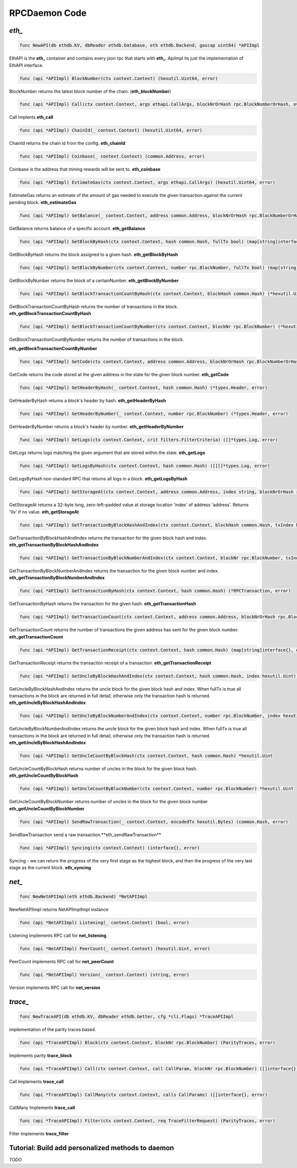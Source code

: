 ==============
RPCDaemon Code
==============

`eth_`
======

.. code-block:: go

    func NewAPI(db ethdb.KV, dbReader ethdb.Database, eth ethdb.Backend, gascap uint64) *APIImpl

EthAPI is the **eth_** container and contains every json rpc that starts with **eth_**. ApiImpl its just the implementation of EthAPI interface.

.. code-block:: go

    func (api *APIImpl) BlockNumber(ctx context.Context) (hexutil.Uint64, error)

BlockNumber returns the latest block number of the chain. (**eth_blockNumber**)

.. code-block:: go

    func (api *APIImpl) Call(ctx context.Context, args ethapi.CallArgs, blockNrOrHash rpc.BlockNumberOrHash, overrides *map[common.Address]ethapi.Account) (hexutil.Bytes, error)

Call implents **eth_call**

.. code-block:: go

    func (api *APIImpl) ChainId(_ context.Context) (hexutil.Uint64, error)

ChainId returns the chain id from the config. **eth_chainId**

.. code-block:: go

    func (api *APIImpl) Coinbase(_ context.Context) (common.Address, error)

Coinbase is the address that mining rewards will be sent to. **eth_coinbase**

.. code-block:: go

    func (api *APIImpl) EstimateGas(ctx context.Context, args ethapi.CallArgs) (hexutil.Uint64, error)

EstimateGas returns an estimate of the amount of gas needed to execute the given transaction against the current pending block. **eth_estimateGas**

.. code-block:: go

    func (api *APIImpl) GetBalance(_ context.Context, address common.Address, blockNrOrHash rpc.BlockNumberOrHash) (*hexutil.Big, error)

GetBalance returns balance of a specific account. **eth_getBalance**

.. code-block:: go

    func (api *APIImpl) GetBlockByHash(ctx context.Context, hash common.Hash, fullTx bool) (map[string]interface{}, error)

GetBlockByHash returns the block assigned to a given hash. **eth_getBlockByHash**

.. code-block:: go

    func (api *APIImpl) GetBlockByNumber(ctx context.Context, number rpc.BlockNumber, fullTx bool) (map[string]interface{}, error)

GetBlockByNumber returns the block of a certainNumber. **eth_getBlockByNumber**

.. code-block:: go

    func (api *APIImpl) GetBlockTransactionCountByHash(ctx context.Context, blockHash common.Hash) (*hexutil.Uint, error)

GetBlockTransactionCountByHash returns the number of transactions in the block. **eth_getBlockTransactionCountByHash**

.. code-block:: go

    func (api *APIImpl) GetBlockTransactionCountByNumber(ctx context.Context, blockNr rpc.BlockNumber) (*hexutil.Uint, error)

GetBlockTransactionCountByNumber returns the number of transactions in the block.

**eth_getBlockTransactionCountByNumber**

.. code-block:: go

    func (api *APIImpl) GetCode(ctx context.Context, address common.Address, blockNrOrHash rpc.BlockNumberOrHash) (hexutil.Bytes, error)

GetCode returns the code stored at the given address in the state for the given block number. **eth_getCode**

.. code-block:: go

    func (api *APIImpl) GetHeaderByHash(_ context.Context, hash common.Hash) (*types.Header, error)

GetHeaderByHash returns a block's header by hash. **eth_getHeaderByHash**

.. code-block:: go

    func (api *APIImpl) GetHeaderByNumber(_ context.Context, number rpc.BlockNumber) (*types.Header, error)

GetHeaderByNumber returns a block's header by number. **eth_getHeaderByNumber**

.. code-block:: go

    func (api *APIImpl) GetLogs(ctx context.Context, crit filters.FilterCriteria) ([]*types.Log, error)

GetLogs returns logs matching the given argument that are stored within the state. **eth_getLogs**

.. code-block:: go

    func (api *APIImpl) GetLogsByHash(ctx context.Context, hash common.Hash) ([][]*types.Log, error)

GetLogsByHash non-standard RPC that returns all logs in a block. **eth_getLogsByHash**

.. code-block:: go

    func (api *APIImpl) GetStorageAt(ctx context.Context, address common.Address, index string, blockNrOrHash rpc.BlockNumberOrHash) (string, error)

GetStorageAt returns a 32-byte long, zero-left-padded value at storage location 'index' of address 'address'. Returns '0x' if no value. **eth_getStorageAt**

.. code-block:: go

    func (api *APIImpl) GetTransactionByBlockHashAndIndex(ctx context.Context, blockHash common.Hash, txIndex hexutil.Uint64) (*RPCTransaction, error)

GetTransactionByBlockHashAndIndex returns the transaction for the given block hash and index. **eth_getTransactionByBlockHashAndIndex**

.. code-block:: go

    func (api *APIImpl) GetTransactionByBlockNumberAndIndex(ctx context.Context, blockNr rpc.BlockNumber, txIndex hexutil.Uint) (*RPCTransaction, error)

GetTransactionByBlockNumberAndIndex returns the transaction for the given block number and index. **eth_getTransactionByBlockNumberAndIndex**

.. code-block:: go

    func (api *APIImpl) GetTransactionByHash(ctx context.Context, hash common.Hash) (*RPCTransaction, error)

GetTransactionByHash returns the transaction for the given hash. **eth_getTransactionHash**

.. code-block:: go

    func (api *APIImpl) GetTransactionCount(ctx context.Context, address common.Address, blockNrOrHash rpc.BlockNumberOrHash) (*hexutil.Uint64, error)

GetTransactionCount returns the number of transactions the given address has sent for the given block number. **eth_getTransactionCount**

.. code-block:: go

    func (api *APIImpl) GetTransactionReceipt(ctx context.Context, hash common.Hash) (map[string]interface{}, error)

GetTransactionReceipt returns the transaction receipt of a transaction. **eth_getTransactionReceipt**

.. code-block:: go

    func (api *APIImpl) GetUncleByBlockHashAndIndex(ctx context.Context, hash common.Hash, index hexutil.Uint) (map[string]interface{}, error)

GetUncleByBlockHashAndIndex returns the uncle block for the given block hash and index. When fullTx is true all transactions in the block are returned in full detail, otherwise only the transaction hash is returned. **eth_getUncleByBlockHashAndIndex**

.. code-block:: go

    func (api *APIImpl) GetUncleByBlockNumberAndIndex(ctx context.Context, number rpc.BlockNumber, index hexutil.Uint) (map[string]interface{}, error)

GetUncleByBlockNumberAndIndex returns the uncle block for the given block hash and index. When fullTx is true all transactions in the block are returned in full detail, otherwise only the transaction hash is returned. **eth_getUncleByBlockHashAndIndex**

.. code-block:: go

    func (api *APIImpl) GetUncleCountByBlockHash(ctx context.Context, hash common.Hash) *hexutil.Uint

GetUncleCountByBlockHash returns number of uncles in the block for the given block hash. **eth_getUncleCountByBlockHash**

.. code-block:: go

    func (api *APIImpl) GetUncleCountByBlockNumber(ctx context.Context, number rpc.BlockNumber) *hexutil.Uint

GetUncleCountByBlockNumber returns number of uncles in the block for the given block number
**eth_getUncleCountByBlockNumber**


.. code-block:: go

    func (api *APIImpl) SendRawTransaction(_ context.Context, encodedTx hexutil.Bytes) (common.Hash, error)

SendRawTransaction send a raw transaction.**eth_sendRawTransaction**


.. code-block:: go

    func (api *APIImpl) Syncing(ctx context.Context) (interface{}, error)

Syncing - we can return the progress of the very first stage as the highest block, and then the progress of the very last stage as the current block. **eth_syncing**

`net_`
======

.. code-block:: go

    func NewNetAPIImpl(eth ethdb.Backend) *NetAPIImpl

NewNetAPIImpl returns NetAPIImplImpl instance

.. code-block:: go

    func (api *NetAPIImpl) Listening(_ context.Context) (bool, error)

Listening implements RPC call for **net_listening**.

.. code-block:: go

    func (api *NetAPIImpl) PeerCount(_ context.Context) (hexutil.Uint, error)

PeerCount implements RPC call for **net_peerCount**

.. code-block:: go

    func (api *NetAPIImpl) Version(_ context.Context) (string, error)

Version implements RPC call for **net_version**

`trace_`
========

.. code-block:: go

    func NewTraceAPI(db ethdb.KV, dbReader ethdb.Getter, cfg *cli.Flags) *TraceAPIImpl

implementation of the parity traces based.

.. code-block:: go

    func (api *TraceAPIImpl) Block(ctx context.Context, blockNr rpc.BlockNumber) (ParityTraces, error)

Implements parity **trace_block**

.. code-block:: go

    func (api *TraceAPIImpl) Call(ctx context.Context, call CallParam, blockNr rpc.BlockNumber) ([]interface{}, error)

Call Implements **trace_call**

.. code-block:: go

    func (api *TraceAPIImpl) CallMany(ctx context.Context, calls CallParams) ([]interface{}, error)

CallMany Implements **trace_call**

.. code-block:: go

    func (api *TraceAPIImpl) Filter(ctx context.Context, req TraceFilterRequest) (ParityTraces, error)

Filter Implements **trace_filter**

Tutorial: Build add personalized methods to daemon
=====================================================

`TODO`